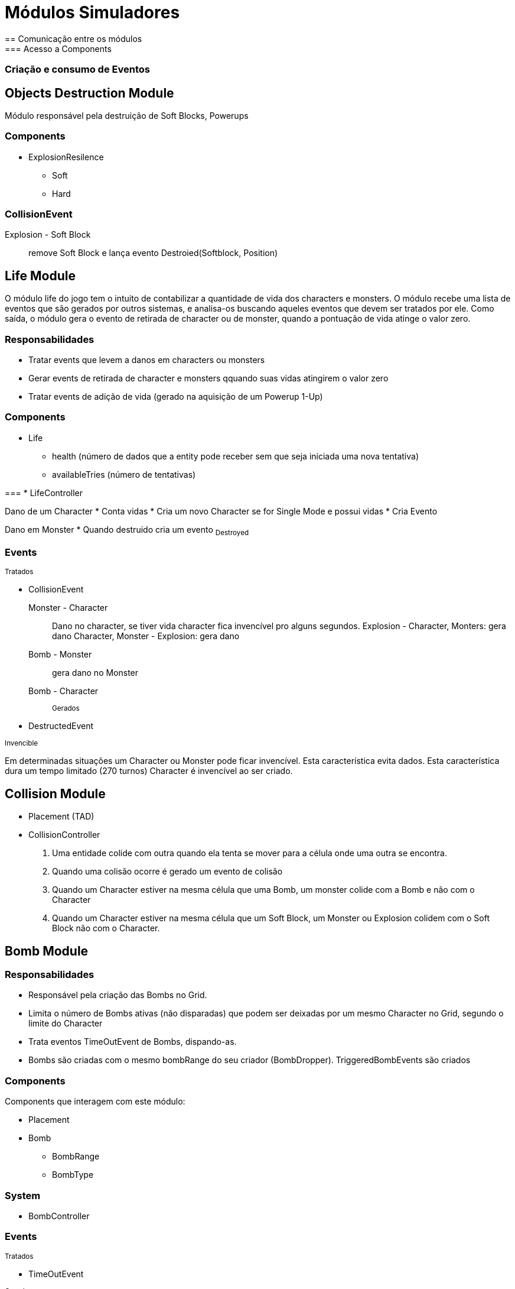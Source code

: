Módulos Simuladores
====================
== Comunicação entre os módulos
=== Acesso a Components

=== Criação e consumo de Eventos


Objects Destruction Module
---------------------------
Módulo responsável pela destruição de Soft Blocks, Powerups

=== Components 
* ExplosionResilence
** Soft
** Hard

=== CollisionEvent
Explosion - Soft Block:: remove Soft Block e lança evento Destroied(Softblock, Position)


Life Module
------------

O módulo life do jogo tem o intuito de contabilizar a quantidade de vida dos characters e monsters. O módulo recebe uma lista de eventos que são gerados por outros sistemas, e analisa-os buscando aqueles eventos que devem ser tratados por ele. Como saída, o módulo gera o evento de retirada de character ou de monster, quando a pontuação de vida atinge o valor zero.

=== Responsabilidades

* Tratar events que levem a danos em characters ou monsters
* Gerar events de retirada de character e monsters qquando suas vidas atingirem o valor zero
* Tratar events de adição de vida (gerado na aquisição de um Powerup 1-Up)

=== Components 
* Life
** health (número de dados que a entity pode receber sem que seja iniciada uma nova tentativa)
** availableTries (número de tentativas)

=== 
* LifeController

Dano de um Character 
* Conta vidas
* Cria um novo Character se for Single Mode e possui vidas
* Cria Evento

Dano em Monster
* Quando destruido cria um evento ~Destroyed~

=== Events

~Tratados~

* CollisionEvent 
Monster - Character:: Dano no character, se tiver vida character fica invencível pro alguns segundos.
Explosion - Character, Monters: gera dano
Character, Monster - Explosion: gera dano
Bomb - Monster:: gera dano no Monster
Bomb - Character:: 

~Gerados~

* DestructedEvent


~Invencible~

Em determinadas situações um Character ou Monster pode ficar invencível.
Esta característica evita dados.
Esta característica dura um tempo limitado (270 turnos)
Character é invencível ao ser criado.


== Collision Module
* Placement (TAD)
* CollisionController

. Uma entidade colide com outra quando ela tenta se mover para a célula onde uma outra se encontra. 
. Quando uma colisão ocorre é gerado um evento de colisão
. Quando um Character estiver na mesma célula que uma Bomb, um monster colide com a Bomb e não com o Character
. Quando um Character estiver na mesma célula que um Soft Block, um Monster ou Explosion colidem com o Soft Block não com o Character.

== Bomb Module

=== Responsabilidades

* Responsável pela criação das Bombs no Grid.
* Limita o número de Bombs ativas (não disparadas) que podem ser deixadas por um mesmo Character no Grid, segundo o limite do Character
* Trata eventos TimeOutEvent de Bombs, dispando-as.
* Bombs são criadas com o mesmo bombRange do seu criador (BombDropper). TriggeredBombEvents são criados 

=== Components 
Components que interagem com este módulo:

* Placement
* Bomb
** BombRange
** BombType

=== System 

* BombController

=== Events

~Tratados~

* TimeOutEvent 

~Gerados~

* TriggeredBombEvent



=== BombController

* Bombs são disparadas após 90 turnos.
* Bombs são disparadas ao sofrer dano.
* O firepower de uma Bomb é o firePower do BombDropper no momento do lançamento.
* O firepower default é 2.

Disparar Bomb :: Cria um evento TriggeredBombEvent, remove a Bomb

CollisionEvent:
Explosion - Bomb:: Dispara a Bomb
Bomb - Monster:: Dispara a Bomb


=== Testes
timeToExplodeTest:: testa se um TriggeredBombEvent é criado após 90 turnos.
waitToExplodeTest:: testa se nos primeiros 89 turnos não foi criado triggeredBombEvent

== Explosion Module
Responsabilidades:

. Explosões iniciam em uma célula de origem
. Explosão na célula de origem se propagam nas 4 direções (esquerda, direita, cima e baixo)
. Explosões que não são origem se propagam na mesa direção de sua propagação original (vertical ou horizontal)
. Explosões demoram 3 (EXPLOSION_PROPAGATION) turnos para se propagar de uma célula a outra adjacente.
. Explosões iniciam com firepower que diminui a cada propagação
. Explosões com firepower 1 não se propagam.
. Uma explosão dura 16 turnos e é removidas da célula.
. Explosion Blockers - Explosões não se program até:
* Hard blocks
* Fora do limite do cenário
* Passagens (pontes e escadas)

* Explosion Stopers - Explosões não continuam após:
** Soft blocks
** Powerups
** Bombs (no entando é iniciada uma nova propagação)

==== Partes do Módulo
* Explosion (TAD)
* ExplosionController


Explosion Throuth - Não afetam explosões:
** Characters
** Monsters

	

CollisionEvent


== Movement Module

*Placement (TAD)
*MovimentController
MovimentController
Um character ou monster se movimentam por default a 1/8 c/t (um dezesseis avos células por turno)
A distância percorrida aumenta em 1/8 por turno com a aquisição do PowerUp SpeedUp. 


== Score Module
* Score (TAD)
* ScoreController
* MonsterDestructionEvent


== Powerup
*Powerup
*PowerUpController
Characters adiquirem powerups

ScoreController

A partir de eventos de destruição de Monstros calcula pontos

== ActionController
Glove PowerUp ::
Remote Powerup ::

HiThrownBombController ::
Bomba quica até cair em um local vazio. Uma Bomb jogada para fora dos limites do Grid aparece do outro lado.

Kick ::
CollisionEvent
-Character com Kick - Bomb: a bomb entra em movimento a 1/8 c/t no sentido da colisão.


=== Ai Module
* Placement
* Bomb
* Explosion
* Powerup

AiController

Monster  

==== SimpleMoster
Andam com velocidade de 1/16 c/t
Continua o movimento na mesma direção sempre que possível
Ao colidir com algo sorteia a próxima posição

==== BombMosnter
Anda 128 turnos. Para 32. Gera uma explosão e fica invencível por 16 turnos. Para 32 turnos. Anda mais 128.

CollisionEvent:
-Monster - Soft Block, Hard Block, Bomb: Monster calcula nova direção.
